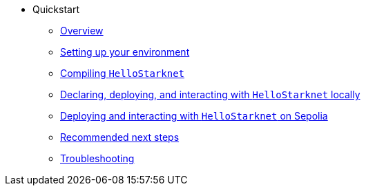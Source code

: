 * Quickstart
    ** xref:quick-start:overview.adoc[Overview]
    ** xref:quick-start:environment-setup.adoc[Setting up your environment]
    ** xref:quick-start:compiling-hellostarknet.adoc[Compiling `HelloStarknet`]
    ** xref:quick-start:devnet.adoc[Declaring, deploying, and interacting with `HelloStarknet` locally]
    ** xref:quick-start:sepolia.adoc[Deploying and interacting with `HelloStarknet` on Sepolia]
    ** xref:quick-start:next-steps.adoc[Recommended next steps]
    ** xref:quick-start:troubleshooting.adoc[Troubleshooting]